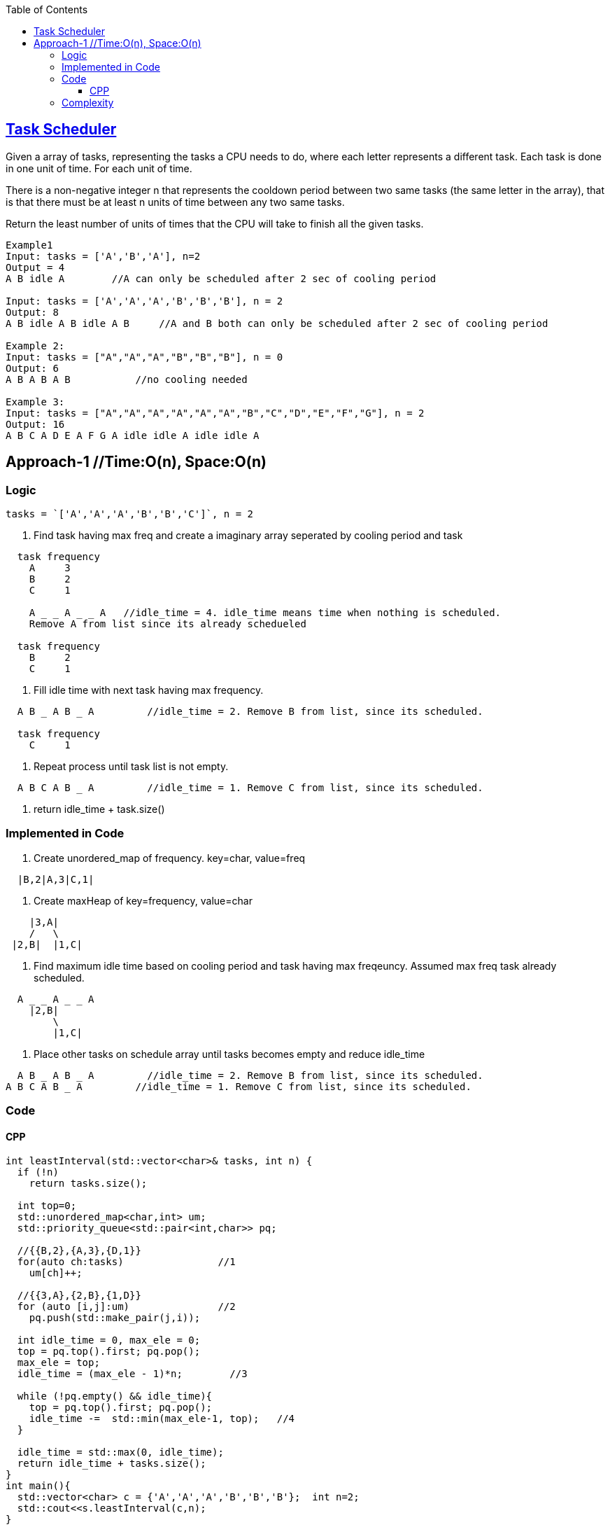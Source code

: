 :toc:
:toclevels: 6

== link:https://leetcode.com/problems/task-scheduler/[Task Scheduler]
Given a array of tasks, representing the tasks a CPU needs to do, where each letter represents a different task. Each task is done in one unit of time. For each unit of time.

There is a non-negative integer n that represents the cooldown period between two same tasks (the same letter in the array), that is that there must be at least n units of time between any two same tasks.

Return the least number of units of times that the CPU will take to finish all the given tasks.

```c
Example1
Input: tasks = ['A','B','A'], n=2
Output = 4
A B idle A        //A can only be scheduled after 2 sec of cooling period

Input: tasks = ['A','A','A','B','B','B'], n = 2
Output: 8
A B idle A B idle A B     //A and B both can only be scheduled after 2 sec of cooling period

Example 2:
Input: tasks = ["A","A","A","B","B","B"], n = 0
Output: 6
A B A B A B           //no cooling needed

Example 3:
Input: tasks = ["A","A","A","A","A","A","B","C","D","E","F","G"], n = 2
Output: 16
A B C A D E A F G A idle idle A idle idle A
```

== Approach-1    //Time:O(n), Space:O(n)
=== Logic
```c
tasks = `['A','A','A','B','B','C']`, n = 2
```
1. Find task having max freq and create a imaginary array seperated by cooling period and task
```c
  task frequency
    A     3
    B     2
    C     1    
    
    A _ _ A _ _ A   //idle_time = 4. idle_time means time when nothing is scheduled.
    Remove A from list since its already schedueled
    
  task frequency
    B     2
    C     1
```
2. Fill idle time with next task having max frequency.
```c
  A B _ A B _ A         //idle_time = 2. Remove B from list, since its scheduled.
  
  task frequency
    C     1
```
3. Repeat process until task list is not empty.
```c
  A B C A B _ A         //idle_time = 1. Remove C from list, since its scheduled.  
```
4. return idle_time + task.size()

=== Implemented in Code
1. Create unordered_map of frequency. key=char, value=freq
```c
  |B,2|A,3|C,1|
```
2. Create maxHeap of key=frequency, value=char
```c
    |3,A|
    /   \
 |2,B|  |1,C|
```
3. Find maximum idle time based on cooling period and task having max freqeuncy. Assumed max freq task already scheduled.
```c
  A _ _ A _ _ A
    |2,B|
        \
        |1,C|
```
4. Place other tasks on schedule array until tasks becomes empty and reduce idle_time
```c
  A B _ A B _ A         //idle_time = 2. Remove B from list, since its scheduled.
A B C A B _ A         //idle_time = 1. Remove C from list, since its scheduled.    
```

=== Code
==== CPP
```cpp
int leastInterval(std::vector<char>& tasks, int n) {
  if (!n)
    return tasks.size();
    
  int top=0;
  std::unordered_map<char,int> um;
  std::priority_queue<std::pair<int,char>> pq;

  //{{B,2},{A,3},{D,1}}
  for(auto ch:tasks)                //1
    um[ch]++;

  //{{3,A},{2,B},{1,D}}
  for (auto [i,j]:um)               //2
    pq.push(std::make_pair(j,i));

  int idle_time = 0, max_ele = 0;
  top = pq.top().first; pq.pop();
  max_ele = top;
  idle_time = (max_ele - 1)*n;        //3

  while (!pq.empty() && idle_time){
    top = pq.top().first; pq.pop();
    idle_time -=  std::min(max_ele-1, top);   //4
  }

  idle_time = std::max(0, idle_time);
  return idle_time + tasks.size();
}
int main(){
  std::vector<char> c = {'A','A','A','B','B','B'};  int n=2;
  std::cout<<s.leastInterval(c,n);
}  
```

=== Complexity
* Time: O(n)
```
  - O(n): Creating unordered_map
  - O(n): Creating maxHeap
  - O(n): Traversing maxHeap  //Considering all non-repeating tasks 
```  
* Space: O(n)
```
  - O(n): unordered_map
  - O(n): maxHeap
```
